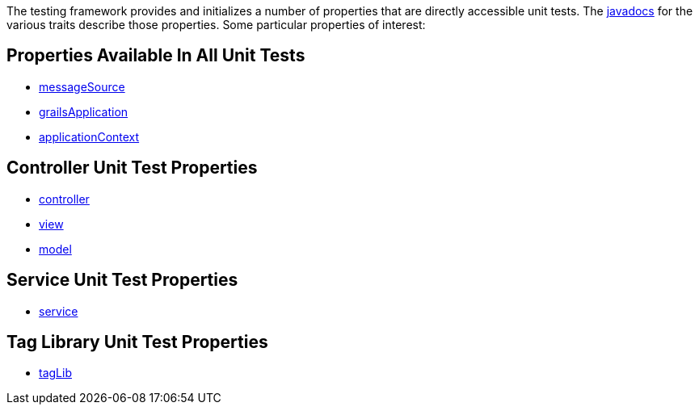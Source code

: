 The testing framework provides and initializes a number of properties that
are directly accessible unit tests.  The link:../api/index.html[javadocs] for the
various traits describe those properties.  Some particular properties of interest:

== Properties Available In All Unit Tests

- link:../api/org/grails/testing/GrailsUnitTest.html#getMessageSource()[messageSource]
- link:../api/org/grails/testing/GrailsUnitTest.html#getGrailsApplication()[grailsApplication]
- link:../api/org/grails/testing/GrailsUnitTest.html#getApplicationContext()[applicationContext]

== Controller Unit Test Properties

- link:../api/grails/testing/web/controllers/ControllerUnitTest.html#getController()[controller]
- link:../api/grails/testing/web/controllers/ControllerUnitTest.html#getView()[view]
- link:../api/grails/testing/web/controllers/ControllerUnitTest.html#getModel()[model]

== Service Unit Test Properties

- link:../api/grails/testing/services/ServiceUnitTest.html#getService()[service]

== Tag Library Unit Test Properties

- link:../api/grails/testing/web/taglib/TagLibUnitTest.html#getTagLib()[tagLib]